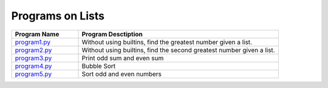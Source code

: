 ==================
Programs on Lists
==================

.. list-table::
   :widths: 25 75
   :header-rows: 1

   * - Program Name
     - Program Desctiption
   * - `program1.py <program1.py>`_
     - Without using builtins, find the greatest number given a list.
   * - `program2.py <program2.py>`_
     - Without using builtins, find the second greatest number given a list.
   * - `program3.py <program3.py>`_
     - Print odd sum and even sum
   * - `program4.py <program4.py>`_
     - Bubble Sort
   * - `program5.py <program5.py>`_
     - Sort odd and even numbers

